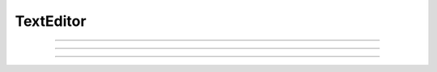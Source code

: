 
.. _hoc_tedit:

         
TextEditor
----------



.. hoc:class:: TextEditor


    Syntax:
        ``e = new TextEditor()``

        ``e = new TextEditor(string)``

        ``e = new TextEditor(string, rows, columns)``


    Description:
        For editing or displaying multiline text. Default is 5 rows, 30 columns. 

    .. warning::
        At this time no scroll bars or even much functionality. Mouse editing 
        and emacs style works. 

         

----



.. hoc:method:: TextEditor.text


    Syntax:
        ``string = e.text()``

        ``string = e.text(string)``


    Description:
        Returns the text of the TextEditor in a strdef. If arg exists, replaces 
        the text by the string and returns the new text (string). 

         

----



.. hoc:method:: TextEditor.readonly


    Syntax:
        ``boolean = e.readonly()``

        ``boolean = e.readonly(boolean)``


    Description:
        Returns 1 if the TextEditor in read only mode. 
        Returns 0 if text entry by the user is allowed. 
        Change the mode with the argument form using 0 or 1. 

         

----



.. hoc:method:: TextEditor.map


    Syntax:
        ``e.map()``

        ``e.map(title)``

        ``e.map(title, left, bottom, width, height)``


    Description:
        Map the text editor onto the screen at indicated coordinates with 
        indicated title bar 


